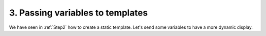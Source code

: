 .. Copyright (C) 2010-2021 Combodo SARL
.. http://opensource.org/licenses/AGPL-3.0

3. Passing variables to templates
=================================

We have seen in :ref:`Step2` how to create a static template. Let's send some variables to have a more dynamic display.


